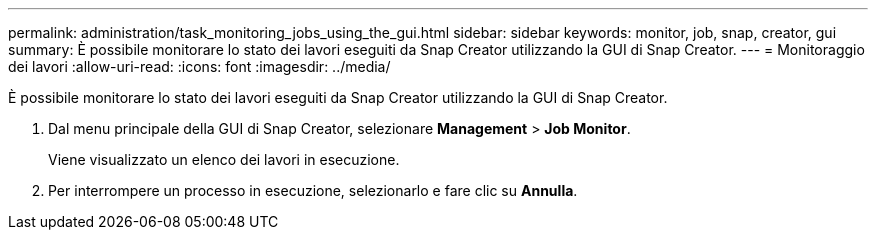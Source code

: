 ---
permalink: administration/task_monitoring_jobs_using_the_gui.html 
sidebar: sidebar 
keywords: monitor, job, snap, creator, gui 
summary: È possibile monitorare lo stato dei lavori eseguiti da Snap Creator utilizzando la GUI di Snap Creator. 
---
= Monitoraggio dei lavori
:allow-uri-read: 
:icons: font
:imagesdir: ../media/


[role="lead"]
È possibile monitorare lo stato dei lavori eseguiti da Snap Creator utilizzando la GUI di Snap Creator.

. Dal menu principale della GUI di Snap Creator, selezionare *Management* > *Job Monitor*.
+
Viene visualizzato un elenco dei lavori in esecuzione.

. Per interrompere un processo in esecuzione, selezionarlo e fare clic su *Annulla*.

